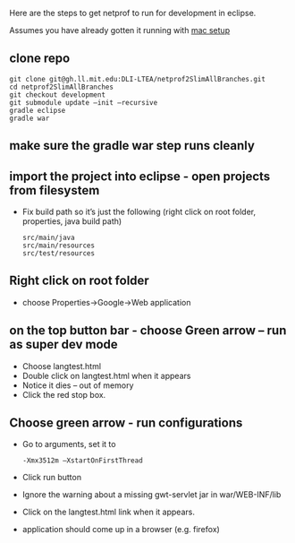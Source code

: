 #+STARTUP: showall

Here are the steps to get netprof to run for development in eclipse.

Assumes you have already gotten it running with [[https://gh.ll.mit.edu/Domino/domino-collaboration/blob/master/servers/production-system-setup/netprof_mac_setup.org][mac setup]]
** clone repo

   #+BEGIN_SRC shell
git clone git@gh.ll.mit.edu:DLI-LTEA/netprof2SlimAllBranches.git 
cd netprof2SlimAllBranches
git checkout development
git submodule update —init —recursive
gradle eclipse
gradle war
   #+END_SRC

** make sure the gradle war step runs cleanly
** import the project into eclipse - open projects from filesystem
 * Fix build path so it’s just the following (right click on root folder, properties, java build path)
   #+BEGIN_SRC shell
src/main/java
src/main/resources
src/test/resources
   #+END_SRC

** Right click on root folder
 * choose Properties->Google->Web application
  * Browse to war directory
  * Click on launch and deploy from this directory

** on the top button bar - choose Green arrow – run as super dev mode
 * Choose langtest.html
 * Double click on langtest.html when it appears
 * Notice it dies – out of memory
 * Click the red stop box.

** Choose green arrow - run configurations
 * Go to arguments, set it to
   #+BEGIN_SRC shell
-Xmx3512m –XstartOnFirstThread
   #+END_SRC
 * Click run button
 * Ignore the warning about a missing gwt-servlet jar in war/WEB-INF/lib
 * Click on the langtest.html link when it appears.
 * application should come up in a browser (e.g. firefox)
